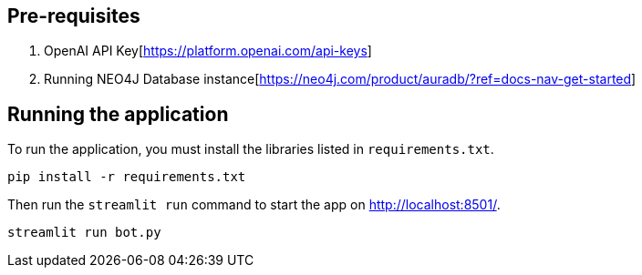 == Pre-requisites
1. OpenAI API Key[https://platform.openai.com/api-keys]
2. Running NEO4J Database instance[https://neo4j.com/product/auradb/?ref=docs-nav-get-started]

== Running the application

To run the application, you must install the libraries listed in `requirements.txt`.

[source,sh]
pip install -r requirements.txt


Then run the `streamlit run` command to start the app on link:http://localhost:8501/[http://localhost:8501/^].

[source,sh]
streamlit run bot.py
